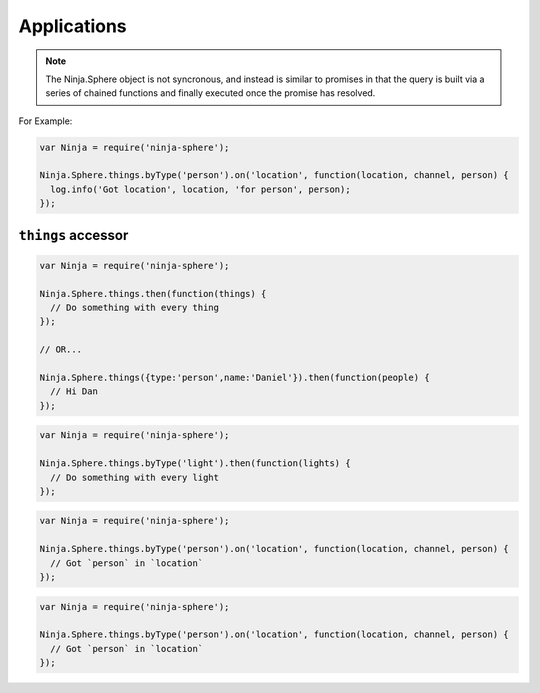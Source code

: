 Applications
=========

.. js:class:: Ninja.Sphere

  The main Sphere API object. 

.. note:: The Ninja.Sphere object is not syncronous, and instead is similar to promises in that the query is built via a series of chained functions and finally executed once the promise has resolved.

For Example:

.. code-block:: javascript

  var Ninja = require('ninja-sphere');

  Ninja.Sphere.things.byType('person').on('location', function(location, channel, person) {
    log.info('Got location', location, 'for person', person);
  });

``things`` accessor
----------

.. js:function:: .things( [ filter ] )

  :param object filter: An object with a filter

.. code-block:: javascript

  var Ninja = require('ninja-sphere');

  Ninja.Sphere.things.then(function(things) {
    // Do something with every thing
  });

  // OR...

  Ninja.Sphere.things({type:'person',name:'Daniel'}).then(function(people) {
    // Hi Dan
  });

.. js:function:: .byType( type )

  :param string filter: The Thing type to filter by

.. code-block:: javascript

  var Ninja = require('ninja-sphere');

  Ninja.Sphere.things.byType('light').then(function(lights) {
    // Do something with every light
  });

.. js:function:: .on( event , cb )

  :param string event: Event to listen for
  :param function cb: Callback that is fired when the event is emitted

.. code-block:: javascript

  var Ninja = require('ninja-sphere');

  Ninja.Sphere.things.byType('person').on('location', function(location, channel, person) {
    // Got `person` in `location`
  });

.. js:function:: .each( iterator )

  :param function iterator: A function called with each `thing` passed into it


.. code-block:: javascript

  var Ninja = require('ninja-sphere');

  Ninja.Sphere.things.byType('person').on('location', function(location, channel, person) {
    // Got `person` in `location`
  });



.. js:function:: .withChannel( protocol[ , filter ] )

  :param string protocol: Event to listen for
  :param function cb: Callback that is fired when the event is emitted

.. js:function:: .then( fn )

  :param function iterator: A function called with each `thing` passed into it
